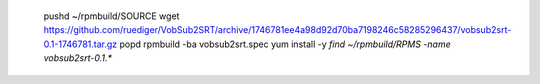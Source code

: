     pushd ~/rpmbuild/SOURCE
    wget https://github.com/ruediger/VobSub2SRT/archive/1746781ee4a98d92d70ba7198246c58285296437/vobsub2srt-0.1-1746781.tar.gz
    popd
    rpmbuild -ba vobsub2srt.spec
    yum install -y `find ~/rpmbuild/RPMS -name vobsub2srt-0.1.*`


